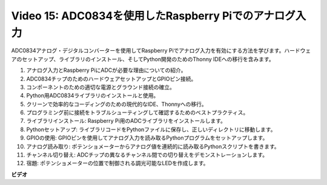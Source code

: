 Video 15: ADC0834を使用したRaspberry Piでのアナログ入力
=======================================================================================

ADC0834アナログ・デジタルコンバーターを使用してRaspberry Piでアナログ入力を有効にする方法を学びます。ハードウェアのセットアップ、ライブラリのインストール、そしてPython開発のためのThonny IDEへの移行を含みます。

1. アナログ入力とRaspberry PiにADCが必要な理由についての紹介。
2. ADC0834チップのためのハードウェアセットアップとGPIOピン接続。
3. コンポーネントのための適切な電源とグラウンド接続の確立。
4. Python用ADC0834ライブラリのインストールと使用。
5. クリーンで効率的なコーディングのための現代的なIDE、Thonnyへの移行。
6. プログラミング前に接続をトラブルシューティングして確認するためのベストプラクティス。
7. ライブラリインストール: Raspberry Pi用のADCライブラリをインストールします。
8. Pythonセットアップ: ライブラリコードをPythonファイルに保存し、正しいディレクトリに移動します。
9. GPIOの使用: GPIOピンを使用してアナログ入力を読み取るPythonプログラムをセットアップします。
10. アナログ読み取り: ポテンショメーターからアナログ値を連続的に読み取るPythonスクリプトを書きます。
11. チャンネル切り替え: ADCチップの異なるチャンネル間での切り替えをデモンストレーションします。
12. 宿題: ポテンショメーターの位置で制御される調光可能なLEDを作成します。

**ビデオ**

.. raw:: html

    <iframe width="700" height="500" src="https://www.youtube.com/embed/_PnVt8XtFcw?si=B3mupzoCGO-7MSHA" title="YouTube video player" frameborder="0" allow="accelerometer; autoplay; clipboard-write; encrypted-media; gyroscope; picture-in-picture; web-share" allowfullscreen></iframe>

